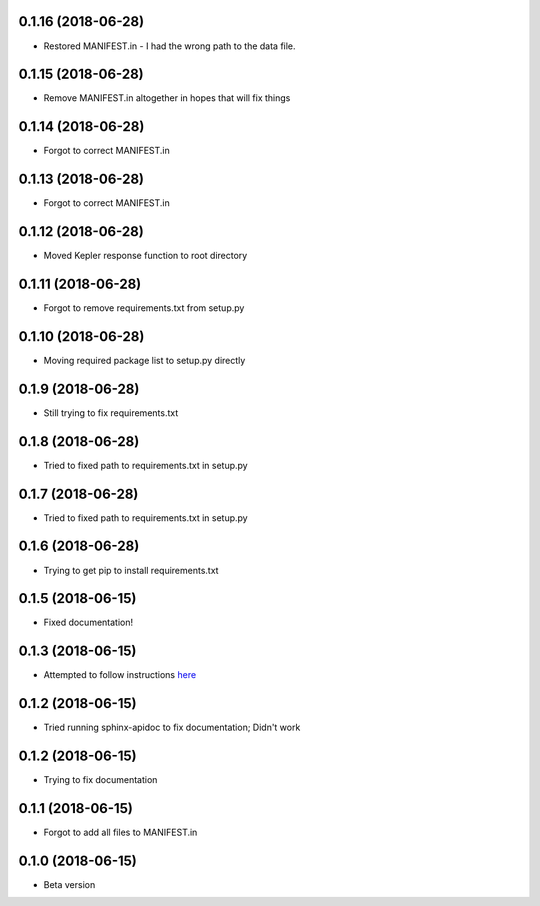 .. :changelog:

0.1.16 (2018-06-28)
~~~~~~~~~~~~~~~~~~
- Restored MANIFEST.in - I had the wrong path to the data file.

0.1.15 (2018-06-28)
~~~~~~~~~~~~~~~~~~
- Remove MANIFEST.in altogether in hopes that will fix things

0.1.14 (2018-06-28)
~~~~~~~~~~~~~~~~~~
- Forgot to correct MANIFEST.in

0.1.13 (2018-06-28)
~~~~~~~~~~~~~~~~~~
- Forgot to correct MANIFEST.in

0.1.12 (2018-06-28)
~~~~~~~~~~~~~~~~~~
- Moved Kepler response function to root directory

0.1.11 (2018-06-28)
~~~~~~~~~~~~~~~~~~
- Forgot to remove requirements.txt from setup.py

0.1.10 (2018-06-28)
~~~~~~~~~~~~~~~~~~
- Moving required package list to setup.py directly

0.1.9 (2018-06-28)
~~~~~~~~~~~~~~~~~~
- Still trying to fix requirements.txt

0.1.8 (2018-06-28)
~~~~~~~~~~~~~~~~~~
- Tried to fixed path to requirements.txt in setup.py

0.1.7 (2018-06-28)
~~~~~~~~~~~~~~~~~~
- Tried to fixed path to requirements.txt in setup.py

0.1.6 (2018-06-28)
~~~~~~~~~~~~~~~~~~
- Trying to get pip to install requirements.txt

0.1.5 (2018-06-15)
~~~~~~~~~~~~~~~~~~
- Fixed documentation!

0.1.3 (2018-06-15)
~~~~~~~~~~~~~~~~~~
- Attempted to follow instructions `here <https://github.com/rtfd/readthedocs.org/issues/1803>`_

0.1.2 (2018-06-15)
~~~~~~~~~~~~~~~~~~
- Tried running sphinx-apidoc to fix documentation; Didn't work

0.1.2 (2018-06-15)
~~~~~~~~~~~~~~~~~~
- Trying to fix documentation

0.1.1 (2018-06-15)
~~~~~~~~~~~~~~~~~~
- Forgot to add all files to MANIFEST.in

0.1.0 (2018-06-15)
~~~~~~~~~~~~~~~~~~
- Beta version 
